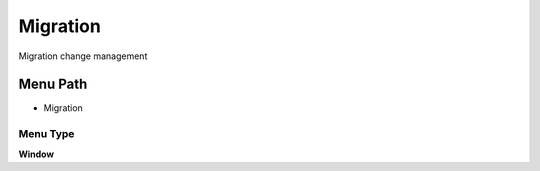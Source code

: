 
.. _functional-guide/menu/menu-migration:

=========
Migration
=========

Migration change management

Menu Path
=========


* Migration

Menu Type
---------
\ **Window**\ 


.. seealso::
    :ref:`functional-guide/window/window-migration`
